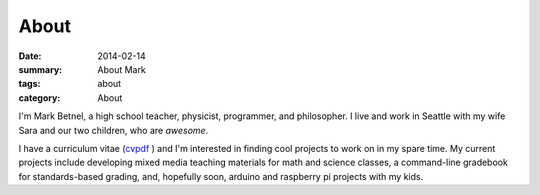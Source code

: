 About
#####

:date: 2014-02-14 
:summary: About Mark 
:tags: about
:category: About

I'm Mark Betnel, a high school teacher, physicist, programmer, and philosopher.  I live and work in Seattle with my wife Sara and our two children, who are *awesome*.

I have a curriculum vitae (cvpdf_ ) and I'm interested in finding cool projects to work on in my spare time.  My current projects include developing mixed media teaching materials for math and science classes, a command-line gradebook for standards-based grading, and, hopefully soon, arduino and raspberry pi projects with my kids.




.. _cvpdf: http://markbetnel.com/files/betnel_cv.pdf  

